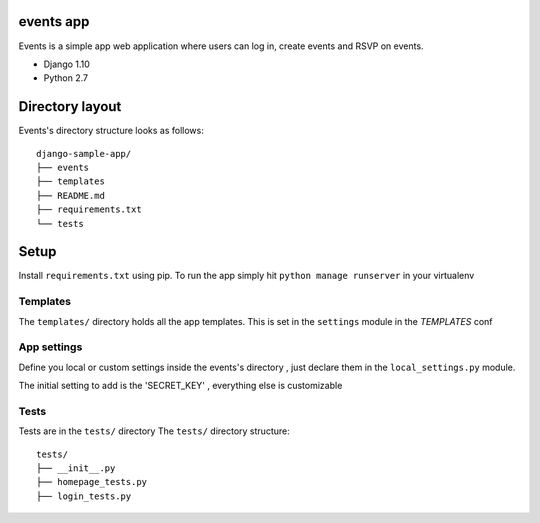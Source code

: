 events app
=================

Events is a simple app web application where users can log in, create events and RSVP on events.


* Django 1.10
* Python 2.7



Directory layout
================

Events's directory structure looks as follows::

    django-sample-app/
    ├── events
    ├── templates
    ├── README.md
    ├── requirements.txt
    └── tests

Setup
=================

Install ``requirements.txt`` using pip.
To run the app simply hit ``python manage runserver`` in your virtualenv


Templates
---------

The ``templates/`` directory holds all the app templates.
This is set in the ``settings`` module in the `TEMPLATES` conf


App settings
------------

Define you local or custom settings inside the events's directory , just declare them in the ``local_settings.py`` module.

The initial setting to add is the 'SECRET_KEY' , everything else is customizable


Tests
-----

Tests are in the ``tests/`` directory
The ``tests/`` directory structure::

    tests/
    ├── __init__.py
    ├── homepage_tests.py
    ├── login_tests.py